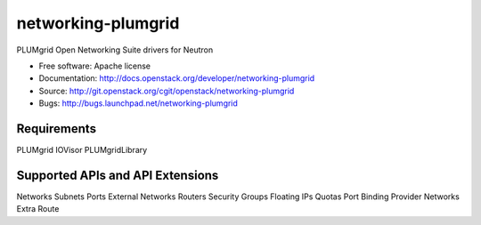 ===============================
networking-plumgrid
===============================

PLUMgrid Open Networking Suite drivers for Neutron

* Free software: Apache license
* Documentation: http://docs.openstack.org/developer/networking-plumgrid
* Source: http://git.openstack.org/cgit/openstack/networking-plumgrid
* Bugs: http://bugs.launchpad.net/networking-plumgrid

Requirements
------------
PLUMgrid IOVisor
PLUMgridLibrary

Supported APIs and API Extensions
---------------------------------
Networks
Subnets
Ports
External Networks
Routers
Security Groups
Floating IPs
Quotas
Port Binding
Provider Networks
Extra Route
